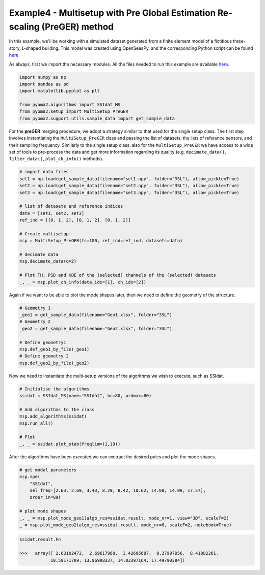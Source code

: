===========================================================================
Example4 - Multisetup with Pre Global Estimation Re-scaling (PreGER) method
===========================================================================

In this example, we'll be working with a simulated dataset generated from a finite
element model of a fictitious three-story, L-shaped building. This model was created
using OpenSeesPy, and the corresponding Python script can be found `here <https://github.com/dagghe/pyOMA-test-data/blob/main/test_data/3SL/model.py>`_.

As always, first we import the necessary modules. All the files needed to run this
example are available `here <https://github.com/dagghe/pyOMA-test-data/tree/main/test_data/3SL>`_.

.. code-block:: python

    import numpy as np
    import pandas as pd
    import matplotlib.pyplot as plt

    from pyoma2.algorithms import SSIdat_MS
    from pyoma2.setup import MultiSetup_PreGER
    from pyoma2.support.utils.sample_data import get_sample_data

For the **preGER** merging procedure, we adopt a strategy similar to that used for the single setup class. The first step involves instantiating the ``MultiSetup_PreGER`` class and passing the list of datasets, the lists of reference sensors, and their sampling frequency. Similarly to the single setup class, also for the ``MultiSetup_PreGER`` we have access to a wide set of tools to pre-process the data and get more information regarding its quality (e.g. ``decimate_data()``, ``filter_data()``, ``plot_ch_info()`` methods).

.. code-block:: python

    # import data files
    set1 = np.load(get_sample_data(filename="set1.npy", folder="3SL"), allow_pickle=True)
    set2 = np.load(get_sample_data(filename="set2.npy", folder="3SL"), allow_pickle=True)
    set3 = np.load(get_sample_data(filename="set3.npy", folder="3SL"), allow_pickle=True)

    # list of datasets and reference indices
    data = [set1, set2, set3]
    ref_ind = [[0, 1, 2], [0, 1, 2], [0, 1, 2]]

    # Create multisetup
    msp = MultiSetup_PreGER(fs=100, ref_ind=ref_ind, datasets=data)

    # decimate data
    msp.decimate_data(q=2)

    # Plot TH, PSD and KDE of the (selected) channels of the (selected) datasets
    _, _ = msp.plot_ch_info(data_idx=[1], ch_idx=[2])

.. figure:: /img/Ex4-Fig1.png

Again if we want to be able to plot the mode shapes later, then we need to define the geometry of the structure.

.. code-block:: python

    # Geometry 1
    _geo1 = get_sample_data(filename="Geo1.xlsx", folder="3SL")
    # Geometry 2
    _geo2 = get_sample_data(filename="Geo2.xlsx", folder="3SL")

    # Define geometry1
    msp.def_geo1_by_file(_geo1)
    # Define geometry 2
    msp.def_geo2_by_file(_geo2)

Now we need to instantiate the multi-setup versions of the algorithms we wish to execute, such as SSIdat.

.. code-block:: python

    # Initialise the algorithms
    ssidat = SSIdat_MS(name="SSIdat", br=80, ordmax=80)

    # Add algorithms to the class
    msp.add_algorithms(ssidat)
    msp.run_all()

    # Plot
    _, _ = ssidat.plot_stab(freqlim=(2,18))

.. figure:: /img/Ex4-Fig2.png

After the algorithms have been executed we can exctract the desired poles and plot the mode shapes.

.. code-block:: python

    # get modal parameters
    msp.mpe(
        "SSIdat",
        sel_freq=[2.63, 2.69, 3.43, 8.29, 8.42, 10.62, 14.00, 14.09, 17.57],
        order_in=80)

    # plot mode shapes
    _, _ = msp.plot_mode_geo1(algo_res=ssidat.result, mode_nr=1, view="3D", scaleF=2)
    _ = msp.plot_mode_geo2(algo_res=ssidat.result, mode_nr=6, scaleF=2, notebook=True)

.. figure:: /img/Ex4-Fig3.png
.. figure:: /img/Ex4-Fig4.png

.. code:: python

   ssidat.result.Fn

   >>>   array([ 2.63102473,  2.69617968,  3.42605687,  8.27997956,  8.41882261,
               10.59171709, 13.96998337, 14.03397164, 17.49790384])
